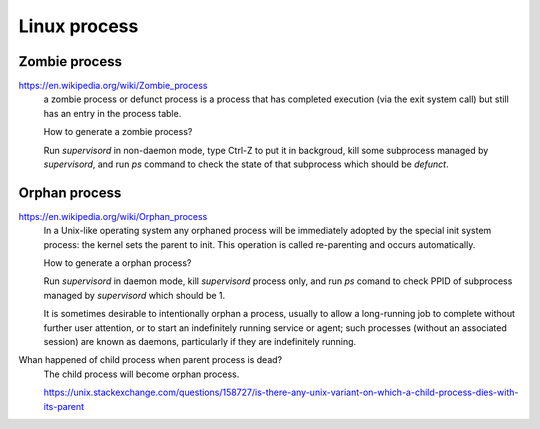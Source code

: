 .. meta::
    :robots: noindex

Linux process
=============

Zombie process
--------------

https://en.wikipedia.org/wiki/Zombie_process
     a zombie process or defunct process is a process that has completed
     execution (via the exit system call) but still has an entry in the process
     table.

     How to generate a zombie process?

     Run *supervisord* in non-daemon mode, type Ctrl-Z to put it in backgroud,
     kill some subprocess managed by *supervisord*, and run `ps` command to
     check the state of that subprocess which should be *defunct*.


Orphan process
--------------

https://en.wikipedia.org/wiki/Orphan_process
    In a Unix-like operating system any orphaned process will be immediately
    adopted by the special init system process: the kernel sets the parent to
    init. This operation is called re-parenting and occurs automatically.

    How to generate a orphan process?

    Run *supervisord* in daemon mode, kill *supervisord* process only, and run
    `ps` comand to check PPID of subprocess managed by *supervisord* which
    should be 1.

    It is sometimes desirable to intentionally orphan a process, usually to
    allow a long-running job to complete without further user attention, or to
    start an indefinitely running service or agent; such processes (without an
    associated session) are known as daemons, particularly if they are
    indefinitely running.


Whan happened of child process when parent process is dead?
    The child process will become orphan process.

    https://unix.stackexchange.com/questions/158727/is-there-any-unix-variant-on-which-a-child-process-dies-with-its-parent

